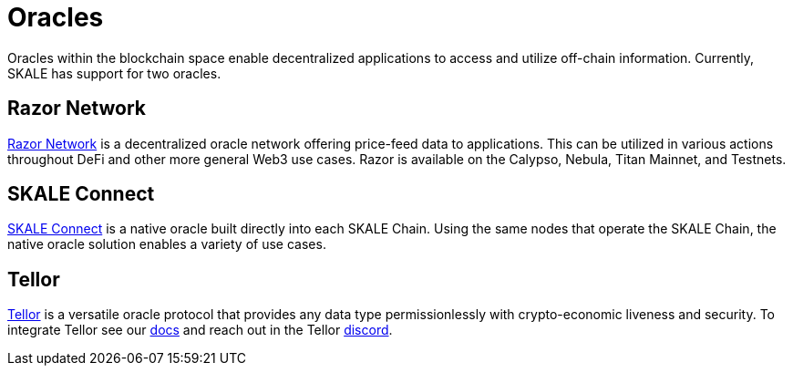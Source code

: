 = Oracles

Oracles within the blockchain space enable decentralized applications to access and utilize off-chain information. Currently, SKALE has support for two oracles. 

== Razor Network

link:https://razor.network[Razor Network] is a decentralized oracle network offering price-feed data to applications. This can be utilized in various actions throughout DeFi and other more general Web3 use cases. Razor is available on the Calypso, Nebula, Titan Mainnet, and Testnets.

== SKALE Connect

xref:skale-connect[SKALE Connect] is a native oracle built directly into each SKALE Chain. Using the same nodes that operate the SKALE Chain, the native oracle solution enables a variety of use cases.

== Tellor

link:https://tellor.io[Tellor] is a versatile oracle protocol that provides any data type permissionlessly with crypto-economic liveness and security.  To integrate Tellor see our link:https://docs.tellor.io[docs] and reach out in the Tellor link:https://discord.gg/tellor[discord].
